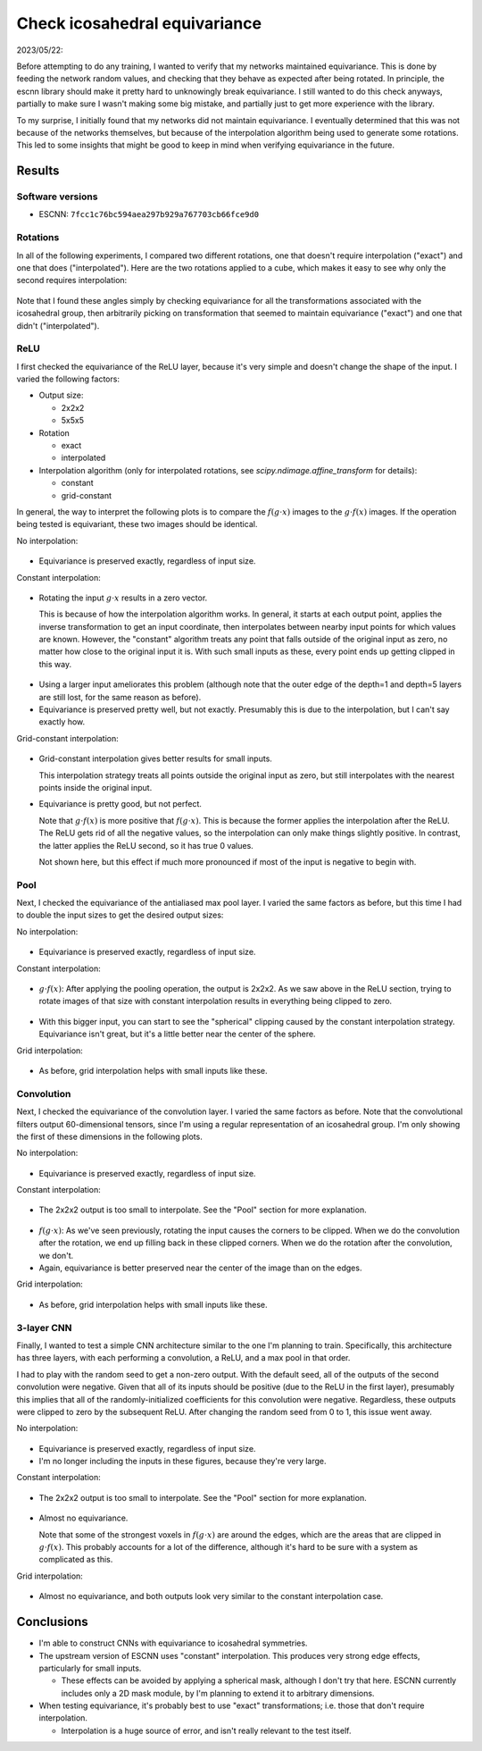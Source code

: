 ******************************
Check icosahedral equivariance
******************************

2023/05/22:

Before attempting to do any training, I wanted to verify that my networks 
maintained equivariance.  This is done by feeding the network random values, 
and checking that they behave as expected after being rotated.  In principle, 
the escnn library should make it pretty hard to unknowingly break equivariance.  
I still wanted to do this check anyways, partially to make sure I wasn't making 
some big mistake, and partially just to get more experience with the library.

To my surprise, I initially found that my networks did not maintain 
equivariance.  I eventually determined that this was not because of the 
networks themselves, but because of the interpolation algorithm being used to 
generate some rotations.  This led to some insights that might be good to keep 
in mind when verifying equivariance in the future.

Results
=======

Software versions
-----------------
- ESCNN: ``7fcc1c76bc594aea297b929a767703cb66fce9d0``

Rotations
---------
In all of the following experiments, I compared two different rotations, one 
that doesn't require interpolation ("exact") and one that does 
("interpolated").  Here are the two rotations applied to a cube, which makes it 
easy to see why only the second requires interpolation:

.. figure:: plots/ico_rotation.gif

Note that I found these angles simply by checking equivariance for all the 
transformations associated with the icosahedral group, then arbitrarily picking 
on transformation that seemed to maintain equivariance ("exact") and one that 
didn't ("interpolated").

ReLU
----
I first checked the equivariance of the ReLU layer, because it's very simple 
and doesn't change the shape of the input.  I varied the following 
factors:

- Output size:

  - 2x2x2
  - 5x5x5

- Rotation

  - exact
  - interpolated

- Interpolation algorithm (only for interpolated rotations, see
  `scipy.ndimage.affine_transform` for details):

  - constant
  - grid-constant

In general, the way to interpret the following plots is to compare the 
:math:`f(g \cdot x)` images to the :math:`g \cdot f(x)` images.  If the 
operation being tested is equivariant, these two images should be identical.

No interpolation:

.. figure:: plots/relu_2_exact.svg

.. figure:: plots/relu_5_exact.svg

- Equivariance is preserved exactly, regardless of input size.

Constant interpolation:

.. figure:: plots/relu_2_interpolated_constant.svg

- Rotating the input :math:`g \cdot x` results in a zero vector.

  This is because of how the interpolation algorithm works.  In general, it 
  starts at each output point, applies the inverse transformation to get an 
  input coordinate, then interpolates between nearby input points for which 
  values are known.  However, the "constant" algorithm treats any point that 
  falls outside of the original input as zero, no matter how close to the 
  original input it is.  With such small inputs as these, every point ends up 
  getting clipped in this way.

.. figure:: plots/relu_5_interpolated_constant.svg

- Using a larger input ameliorates this problem (although note that the outer 
  edge of the depth=1 and depth=5 layers are still lost, for the same reason as 
  before).

- Equivariance is preserved pretty well, but not exactly.  Presumably this is 
  due to the interpolation, but I can't say exactly how.

Grid-constant interpolation:

.. figure:: plots/relu_2_interpolated_grid_constant.svg

- Grid-constant interpolation gives better results for small inputs.

  This interpolation strategy treats all points outside the original input as 
  zero, but still interpolates with the nearest points inside the original 
  input.

- Equivariance is pretty good, but not perfect.

  Note that :math:`g \cdot f(x)` is more positive that :math:`f(g \cdot x)`.  
  This is because the former applies the interpolation after the ReLU.  The 
  ReLU gets rid of all the negative values, so the interpolation can only make 
  things slightly positive.  In contrast, the latter applies the ReLU second, 
  so it has true 0 values.

  Not shown here, but this effect if much more pronounced if most of the input 
  is negative to begin with.

Pool
----
Next, I checked the equivariance of the antialiased max pool layer.  I varied 
the same factors as before, but this time I had to double the input sizes to 
get the desired output sizes:

No interpolation:

.. figure:: plots/pool_2_exact.svg

.. figure:: plots/pool_5_exact.svg

- Equivariance is preserved exactly, regardless of input size.

Constant interpolation:

.. figure:: plots/pool_2_interpolated_constant.svg

- :math:`g \cdot f(x)`: After applying the pooling operation, the output is 
  2x2x2.  As we saw above in the ReLU section, trying to rotate images of that 
  size with constant interpolation results in everything being clipped to zero.

.. figure:: plots/pool_5_interpolated_constant.svg

- With this bigger input, you can start to see the "spherical" clipping caused 
  by the constant interpolation strategy.  Equivariance isn't great, but it's a 
  little better near the center of the sphere.

Grid interpolation:

.. figure:: plots/pool_2_interpolated_grid_constant.svg

.. figure:: plots/pool_5_interpolated_grid_constant.svg

- As before, grid interpolation helps with small inputs like these.

Convolution
-----------
Next, I checked the equivariance of the convolution layer.  I varied the same 
factors as before.  Note that the convolutional filters output 60-dimensional 
tensors, since I'm using a regular representation of an icosahedral group.  I'm 
only showing the first of these dimensions in the following plots.

No interpolation:

.. figure:: plots/conv_2_exact.svg

.. figure:: plots/conv_5_exact.svg

- Equivariance is preserved exactly, regardless of input size.

Constant interpolation:

.. figure:: plots/conv_2_interpolated_constant.svg

- The 2x2x2 output is too small to interpolate.  See the "Pool" section for 
  more explanation.

.. figure:: plots/conv_5_interpolated_constant.svg

- :math:`f(g \cdot x)`: As we've seen previously, rotating the input causes the 
  corners to be clipped.  When we do the convolution after the rotation, we end 
  up filling back in these clipped corners.  When we do the rotation after the 
  convolution, we don't.

- Again, equivariance is better preserved near the center of the image than on 
  the edges.

Grid interpolation:

.. figure:: plots/conv_2_interpolated_grid_constant.svg

.. figure:: plots/conv_5_interpolated_grid_constant.svg

- As before, grid interpolation helps with small inputs like these.

3-layer CNN
-----------
Finally, I wanted to test a simple CNN architecture similar to the one I'm 
planning to train.  Specifically, this architecture has three layers, with each 
performing a convolution, a ReLU, and a max pool in that order.

I had to play with the random seed to get a non-zero output.  With the default 
seed, all of the outputs of the second convolution were negative.  Given that 
all of its inputs should be positive (due to the ReLU in the first layer), 
presumably this implies that all of the randomly-initialized coefficients for 
this convolution were negative.  Regardless, these outputs were clipped to zero 
by the subsequent ReLU.  After changing the random seed from 0 to 1, this issue 
went away.

No interpolation:

.. figure:: plots/seq_2_exact.svg

.. figure:: plots/seq_5_exact.svg

- Equivariance is preserved exactly, regardless of input size.

- I'm no longer including the inputs in these figures, because they're very 
  large.

Constant interpolation:

.. figure:: plots/seq_2_interpolated_constant.svg

- The 2x2x2 output is too small to interpolate.  See the "Pool" section for 
  more explanation.

.. figure:: plots/seq_5_interpolated_constant.svg

- Almost no equivariance.

  Note that some of the strongest voxels in :math:`f(g \cdot x)` are around the 
  edges, which are the areas that are clipped in :math:`g \cdot f(x)`.  This 
  probably accounts for a lot of the difference, although it's hard to be sure 
  with a system as complicated as this.

Grid interpolation:

.. figure:: plots/seq_2_interpolated_grid_constant.svg

.. figure:: plots/seq_5_interpolated_grid_constant.svg

- Almost no equivariance, and both outputs look very similar to the constant 
  interpolation case.

Conclusions
===========
- I'm able to construct CNNs with equivariance to icosahedral symmetries.

- The upstream version of ESCNN uses "constant" interpolation.  This produces 
  very strong edge effects, particularly for small inputs.

  - These effects can be avoided by applying a spherical mask, although I don't 
    try that here.  ESCNN currently includes only a 2D mask module, by I'm 
    planning to extend it to arbitrary dimensions.

- When testing equivariance, it's probably best to use "exact" transformations; 
  i.e. those that don't require interpolation.

  - Interpolation is a huge source of error, and isn't really relevant to the 
    test itself.
